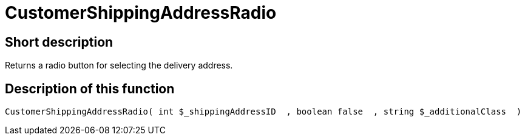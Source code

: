 = CustomerShippingAddressRadio
:lang: en
// include::{includedir}/_header.adoc[]
:keywords: CustomerShippingAddressRadio
:position: 334

//  auto generated content Wed, 05 Jul 2017 23:59:07 +0200
== Short description

Returns a radio button for selecting the delivery address.

== Description of this function

[source,plenty]
----

CustomerShippingAddressRadio( int $_shippingAddressID  , boolean false  , string $_additionalClass  )

----

